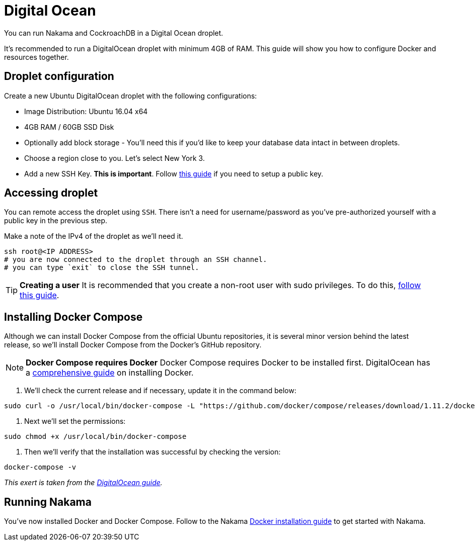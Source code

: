 = Digital Ocean

You can run Nakama and CockroachDB in a Digital Ocean droplet.

It's recommended to run a DigitalOcean droplet with minimum 4GB of RAM. This guide will show you how to configure Docker and resources together.

== Droplet configuration

Create a new Ubuntu DigitalOcean droplet with the following configurations:

- Image Distribution: Ubuntu 16.04 x64
- 4GB RAM / 60GB SSD Disk
- Optionally add block storage - You'll need this if you'd like to keep your database data intact in between droplets.
- Choose a region close to you. Let's select New York 3.
- Add a new SSH Key. *This is important*. Follow https://www.digitalocean.com/community/tutorials/how-to-use-ssh-keys-with-digitalocean-droplets[this guide^] if you need to setup a public key.

== Accessing droplet

You can remote access the droplet using `SSH`. There isn't a need for username/password as you've pre-authorized yourself with a public key in the previous step.

Make a note of the IPv4 of the droplet as we'll need it.

[source,bash]
----
ssh root@<IP ADDRESS>
# you are now connected to the droplet through an SSH channel.
# you can type `exit` to close the SSH tunnel.
----

TIP: *Creating a user*
It is recommended that you create a non-root user with sudo privileges. To do this, https://www.digitalocean.com/community/tutorials/initial-server-setup-with-ubuntu-16-04[follow this guide^].

== Installing Docker Compose

Although we can install Docker Compose from the official Ubuntu repositories, it is several minor version behind the latest release, so we'll install Docker Compose from the Docker's GitHub repository.

NOTE: **Docker Compose requires Docker**
Docker Compose requires Docker to be installed first. DigitalOcean has a https://www.digitalocean.com/community/tutorials/how-to-install-and-use-docker-on-ubuntu-16-04[comprehensive guide^] on installing Docker.

1. We'll check the current release and if necessary, update it in the command below:

[source,bash]
----
sudo curl -o /usr/local/bin/docker-compose -L "https://github.com/docker/compose/releases/download/1.11.2/docker-compose-$(uname -s)-$(uname -m)"
----

2. Next we'll set the permissions:

[source,bash]
----
sudo chmod +x /usr/local/bin/docker-compose
----

3. Then we'll verify that the installation was successful by checking the version:

[source,bash]
----
docker-compose -v
----

_This exert is taken from the https://www.digitalocean.com/community/tutorials/how-to-install-docker-compose-on-ubuntu-16-04[DigitalOcean guide^]._

== Running Nakama

You've now installed Docker and Docker Compose. Follow to the Nakama link:../docker.adoc[Docker installation guide] to get started with Nakama.
